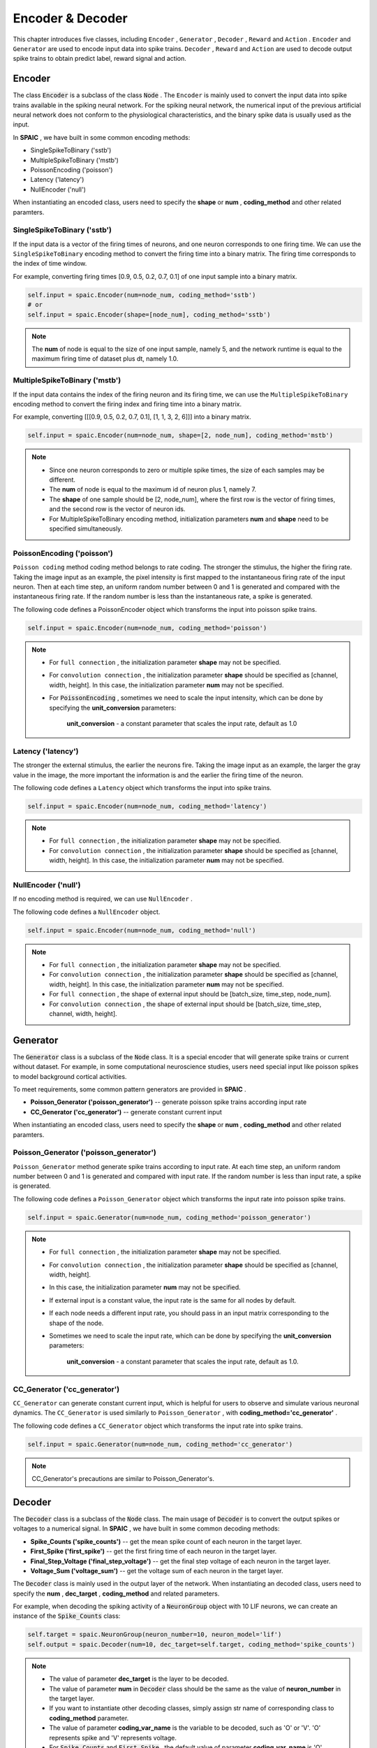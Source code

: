 Encoder & Decoder
====================
This chapter introduces five classes, including ``Encoder`` , ``Generator`` , ``Decoder`` , ``Reward`` and ``Action`` . ``Encoder`` \
and ``Generator`` are used to encode input data into spike trains. ``Decoder`` , ``Reward`` and ``Action`` are used \
to decode output spike trains to obtain predict label, reward signal and action.

Encoder
-------------------------------
The class :code:`Encoder` is a subclass of the class :code:`Node` . \
The ``Encoder`` is mainly used to convert the input data into spike trains available in the spiking neural network. \
For the spiking neural network, the numerical input of the previous artificial neural network does not conform to the \
physiological characteristics, and the binary spike data is usually used as the input.

In **SPAIC** , we have built in some common encoding methods:

- SingleSpikeToBinary ('sstb')
- MultipleSpikeToBinary ('mstb')
- PoissonEncoding ('poisson')
- Latency ('latency')
- NullEncoder ('null')

When instantiating an encoded class, users need to specify the **shape** or **num** , **coding_method** and other related paramters.

SingleSpikeToBinary ('sstb')
^^^^^^^^^^^^^^^^^^^^^^^^^^^^^^^^^^^^^^^^^^
If the input data is a vector of the firing times of neurons, and one neuron corresponds to one firing time. \
We can use the ``SingleSpikeToBinary`` encoding method to convert the firing time into a binary matrix. \
The firing time corresponds to the index of time window.

For example, converting firing times [0.9, 0.5, 0.2, 0.7, 0.1] of one input sample into a binary matrix.

.. code-block:: python

    self.input = spaic.Encoder(num=node_num, coding_method='sstb')
    # or
    self.input = spaic.Encoder(shape=[node_num], coding_method='sstb')

.. note::
    The **num** of node is equal to the size of one input sample, namely 5, and the network runtime is equal to the maximum firing time of dataset plus dt, namely 1.0.


MultipleSpikeToBinary ('mstb')
^^^^^^^^^^^^^^^^^^^^^^^^^^^^^^^^^^^^^^^^^^
If the input data contains the index of the firing neuron and its firing time, we can use the ``MultipleSpikeToBinary`` \
encoding method to convert the firing index and firing time into a binary matrix.

For example, converting [[[0.9, 0.5, 0.2, 0.7, 0.1], [1, 1, 3, 2, 6]]] into a binary matrix.

.. code-block:: python

    self.input = spaic.Encoder(num=node_num, shape=[2, node_num], coding_method='mstb')

.. note::
    - Since one neuron corresponds to zero or multiple spike times, the size of each samples may be different.
    - The **num** of node is equal to the maximum id of neuron plus 1, namely 7.
    - The **shape** of one sample should be [2, node_num], where the first row is the vector of firing times, and the second row is the vector of neuron ids.
    - For MultipleSpikeToBinary encoding method, initialization parameters **num** and **shape** need to be specified simultaneously.


PoissonEncoding ('poisson')
^^^^^^^^^^^^^^^^^^^^^^^^^^^^^^^^^^^^^^^^^^
``Poisson coding`` method coding method belongs to rate coding. The stronger the stimulus, the higher the firing rate. \
Taking the image input as an example, the pixel intensity is first mapped to the instantaneous firing rate of the input neuron. \
Then at each time step, an uniform random number between 0 and 1 is generated and compared with the instantaneous firing rate. \
If the random number is less than the instantaneous rate, a spike is generated.

The following code defines a PoissonEncoder object which transforms the input into poisson spike trains.

.. code-block:: python

    self.input = spaic.Encoder(num=node_num, coding_method='poisson')

.. note::
    - For ``full connection`` , the initialization parameter **shape** may not be specified.
    - For ``convolution connection`` , the initialization parameter **shape** should be specified as [channel, width, height]. In this case, the initialization parameter **num** may not be specified.
    - For :code:`PoissonEncoding` , sometimes we need to scale the input intensity, which can be done by specifying the **unit_conversion** parameters:

        **unit_conversion** - a constant parameter that scales the input rate, default as 1.0


Latency ('latency')
^^^^^^^^^^^^^^^^^^^^^^^^^^^^^^^^^^^^^^^^^^
The stronger the external stimulus, the earlier the neurons fire. \
Taking the image input as an example, the larger the gray value in the image, the more important the information is and \
the earlier the firing time of the neuron.

The following code defines a ``Latency`` object which transforms the input into spike trains.

.. code-block:: python

    self.input = spaic.Encoder(num=node_num, coding_method='latency')

.. note::
    - For ``full connection`` , the initialization parameter **shape** may not be specified.
    - For ``convolution connection`` , the initialization parameter **shape** should be specified as [channel, width, height]. In this case, the initialization parameter **num** may not be specified.

NullEncoder ('null')
^^^^^^^^^^^^^^^^^^^^^^^^^^^^^^^^^^^^^^^^^^
If no encoding method is required, we can use ``NullEncoder`` .

The following code defines a ``NullEncoder`` object.

.. code-block:: python

    self.input = spaic.Encoder(num=node_num, coding_method='null')

.. note::
    - For ``full connection`` , the initialization parameter **shape** may not be specified.
    - For ``convolution connection`` , the initialization parameter **shape** should be specified as [channel, width, height]. In this case, the initialization parameter **num** may not be specified.
    - For ``full connection`` , the shape of external input should be [batch_size, time_step, node_num].
    - For ``convolution connection`` , the shape of external input should be [batch_size, time_step, channel, width, height].


Generator
------------------------------
The :code:`Generator` class is a subclass of the :code:`Node` class. \
It is a special encoder that will generate spike trains or current without dataset. \
For example, in some computational neuroscience studies, users need special input like poisson spikes to model background cortical activities.

To meet requirements, some common pattern generators are provided in **SPAIC** .

- **Poisson_Generator ('poisson_generator')** -- generate poisson spike trains according input rate
- **CC_Generator ('cc_generator')** -- generate constant current input

When instantiating an encoded class, users need to specify the **shape** or **num** , **coding_method** and other related paramters.

Poisson_Generator ('poisson_generator')
^^^^^^^^^^^^^^^^^^^^^^^^^^^^^^^^^^^^^^^^^^
``Poisson_Generator`` method generate spike trains according to input rate. \
At each time step, an uniform random number between 0 and 1 is generated and compared with input rate. \
If the random number is less than input rate, a spike is generated.

The following code defines a ``Poisson_Generator`` object which transforms the input rate into poisson spike trains.

.. code-block:: python

    self.input = spaic.Generator(num=node_num, coding_method='poisson_generator')

.. note::
    - For ``full connection`` , the initialization parameter **shape** may not be specified.
    - For ``convolution connection`` , the initialization parameter **shape** should be specified as [channel, width, height].
    - In this case, the initialization parameter **num** may not be specified.
    - If external input is a constant value, the input rate is the same for all nodes by default.
    - If each node needs a different input rate, you should pass in an input matrix corresponding to the shape of the node.
    - Sometimes we need to scale the input rate, which can be done by specifying the **unit_conversion** parameters:

        **unit_conversion** - a constant parameter that scales the input rate, default as 1.0.

CC_Generator ('cc_generator')
^^^^^^^^^^^^^^^^^^^^^^^^^^^^^^^^^^^^^^^^^^
``CC_Generator`` can generate constant current input, which is helpful for users to observe and simulate various neuronal dynamics. \
The ``CC_Generator`` is used similarly to ``Poisson_Generator`` , with **coding_method='cc_generator'** .

The following code defines a ``CC_Generator`` object which transforms the input rate into spike trains.

.. code-block:: python

    self.input = spaic.Generator(num=node_num, coding_method='cc_generator')

.. note::

    CC_Generator's precautions are similar to Poisson_Generator's.


Decoder
------------------------------
The :code:`Decoder` class is a subclass of the :code:`Node` class. \
The main usage of :code:`Decoder` is to convert the output spikes or voltages to a numerical signal. \
In **SPAIC** , we have built in some common decoding methods:

- **Spike_Counts ('spike_counts')** -- get the mean spike count of each neuron in the target layer.
- **First_Spike ('first_spike')** -- get the first firing time of each neuron in the target layer.
- **Final_Step_Voltage ('final_step_voltage')** -- get the final step voltage of each neuron in the target layer.
- **Voltage_Sum ('voltage_sum')** -- get the voltage sum of each neuron in the target layer.

The :code:`Decoder` class is mainly used in the output layer of the network. \
When instantiating an decoded class, users need to specify the **num** ,  **dec_target** , **coding_method** and related parameters.

For example, when decoding the spiking activity of a :code:`NeuronGroup` object with 10 LIF neurons, we can create an \
instance of the :code:`Spike_Counts` class:

.. code-block:: python

    self.target = spaic.NeuronGroup(neuron_number=10, neuron_model='lif')
    self.output = spaic.Decoder(num=10, dec_target=self.target, coding_method='spike_counts')

.. note::
    - The value of parameter **dec_target** is the layer to be decoded.
    - The value of parameter **num** in :code:`Decoder` class should be the same as the value of **neuron_number** in the target layer.
    - If you want to instantiate other decoding classes, simply assign str name of corresponding class to **coding_method** parameter.
    - The value of parameter **coding_var_name** is the variable to be decoded, such as 'O' or 'V'. 'O' represents spike and 'V' represents voltage.
    - For :code:`Spike_Counts` and :code:`First_Spike` , the default value of parameter **coding_var_name** is 'O'.
    - For :code:`Final_Step_Voltage` and :code:`Voltage_Sum` , the default value of parameter **coding_var_name** is 'V'.

For :code:`Spike_Counts`, we can specify **pop_size** parameter,

    - **pop_size** - population size of decoded neurons, default as 1 (each category is represented by one neuron)

Reward
------------------------------
The :code:`Reward` class is a subclass of the :code:`Node` class. \
It can be seen as a different type of decoder. \
During the execution of a reinforcement learning task, :code:`Reward` is needed to decode the activity of the target object according to the task purpose.

In **SPAIC** , we have built in some reward methods:

- **Global_Reward ('global_reward')** -- get a global reward. For the classification task, the predict label is determined according to the number of spikes or the maximum membrane potential. If the predict label is the same as the expected one, the positive reward will be returned. On the contrary, negative rewards will be returned.
- **XOR_Reward ('xor_reward')** -- get reward for xor task. When the expected result is 1, if the number of output spikes is greater than 0, a positive reward will be obtained. When the expected result is 0, if the number of output pulses is greater than 0, the penalty is obtained
- **DA_Reward ('da_reward')** -- get rewards in the same dimension as neurons in the dec_target
- **Environment_Reward ('environment_reward')** -- get reward from RL environment

The :code:`Reward` class is mainly used in the output layer of the network. \
When instantiating an reward class, users need to specify the **num** , **dec_target** , **coding_method** and other related parameters.

For example, when decoding the spiking activity of a :code:`NeuronGroup` object with 10 LIF neurons to obtain a \
global reward, we can create an instance of the :code:`Global_Reward` class as follows:

.. code-block:: python

    self.target = spaic.NeuronGroup(neuron_number=10, neuron_model='lif')
    self.reward = spaic.Reward(num=10, dec_target=self.target, coding_method='global_reward')

.. note::
    - The value of parameter **dec_target** is the layer to be decoded.
    - The value of parameter **num** in :code:`Reward` class should be the same as the value of **neuron_number** in the target layer.
    - If you want to instantiate other reward classes, simply assign str name of corresponding class to **coding_method** parameter.
    - The value of parameter **coding_var_name** is the variable to be decoded, such as 'O' or 'V'. 'O' represents spike and 'V' represents voltage.
    - The default value  is 'O'.

For :code:`Global_Reward` , :code:`XOR_Reward` and :code:`DA_reward` , we can specify some parameters:

    - **pop_size** - population size of decoded neurons, default as 1 (each category is represented by one neuron)
    - **dec_sample_step** - decoding sampling time step, default as 1 (get reward each time step)
    - **reward_signal** - reward, default as 1.0
    - **punish_signal** - punish, default as -1.0

Action
------------------------------
The :code:`Action` class is a subclass of the :code:`Node` class.\
It is also a special decoder that will transform the output to an action. The main usage \
of ``Action`` is to choose the next action according to the action selection mechanism of the target object \
during reinforcement learning tasks.

In **SPAIC** , we have built in some action methods:

- **Softmax_Action ('softmax_action')** -- action sampled from softmax over spiking activity of target layer.
- **PopulationRate_Action ('pop_rate_action')** -- take the label of the neuron group with largest spiking frequency as action.
- **Highest_Spikes_Action ('highest_spikes_action')** -- action sampled from highest activities of target layer.
- **Highest_Voltage_Action ('highest_voltage_action')** -- action sampled from highest voltage of target layer.
- **First_Spike_Action ('first_spike_action')** -- action sampled from first spike of target layer.
- **Random_Action ('random_action')** -- action sampled from action space randomly.

The :code:`Action` class is mainly used in the output layer of the network. \
When instantiating an action class, users need to specify the **num** , **dec_target** , **coding_method** and other related paramters.

For example, when decoding the spiking activity of a :code:`NeuronGroup` object with 10 LIF neurons to obtain next \
action, we can create an instance of the :code:`Softmax_Action` class as follows:

.. code-block:: python

    self.target = spaic.NeuronGroup(neuron_number=10, neuron_model='lif')
    self.reward = spaic.Action(num=10, dec_target=self.target, coding_method='softmax_action')

.. note::
    - The value of parameter **dec_target** is the layer to be decoded.
    - The value of parameter **num** in :code:`Action` class should be the same as the value of **neuron_number** in the target layer.
    - If you want to instantiate other action classes, simply assign str name of corresponding class to **coding_method** parameter.
    - The value of parameter **coding_var_name** is the variable to be decoded, such as 'O' or 'V'. 'O' represents spike and 'V' represents voltage.

For :code:`PopulationRate_Action`, we can specify **pop_size** parameters:

    - **pop_size** - population size of decoded neurons, default as 1 (each category is represented by one neuron)

